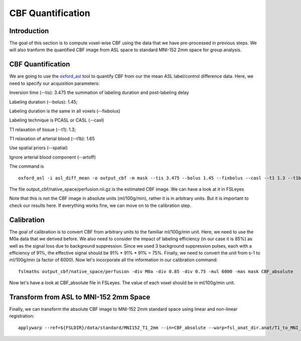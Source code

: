 CBF Quantification
==================

Introduction
----------------

The goal of this section is to compute voxel-wise CBF using the data that we have pre-processed in previous steps. We will also tranform the quantified CBF image from ASL space to standard MNI-152 2mm space for group analysis.


CBF Quantification
------------------

We are going to use the `oxford_asl <https://fsl.fmrib.ox.ac.uk/fsl/fslwiki/oxford_asl>`_ tool to quantify CBF from our the mean ASL label/control difference data. Here, we need to specify our acquisition parameters:

Inversion time (--tis): 3.475 the summation of labeling duration and post-labeling delay

Labeling duration (--bolus): 1.45;

Labeling duration is the same in all voxels (--fixbolus)

Labeling technique is PCASL or CASL (--casl)

T1 relaxation of tissue (--t1): 1.3;

T1 relaxation of arterial blood (--t1b): 1.65

Use spatial priors (--spatial)

Ignore arterial blood component (--artoff)

The command is ::

    oxford_asl -i asl_diff_mean -o output_cbf -m mask --tis 3.475 --bolus 1.45 --fixbolus --casl --t1 1.3 --t1b 1.65 --spatial --artoff

The file output_cbf/native_space/perfusion.nii.gz is the estimated CBF image. We can have a look at it in FSLeyes

.. image:: /images/cbf_quantification/cbf_relative.png

Note that this is not the CBF image in absolute units (ml/100g/min), rather it is in arbitrary units. But it is important to check our results here. If everything works fine, we can move on to the calibration step.


Calibration
-----------

The goal of calibration is to convert CBF from arbitrary units to the familiar ml/100g/min unit. Here, we need to use the M0a data that we derived before. We also need to consider the impact of labeling efficiency (in our case it is 85%) as well as the signal loss due to background suppression. Since we used 3 background suppression pulses, each with a efficiency of 91%, the effective signal should be 91% * 91% * 91% = 75%. Finally, we need to convert the unit from s-1 to ml/100g/min (a factor of 6000). Now let's incorporate all the information in our calibration command::

    fslmaths output_cbf/native_space/perfusion -div M0a -div 0.85 -div 0.75 -mul 6000 -mas mask CBF_absolute

Now let's have a look at CBF_absolute file in FSLeyes. The value of each voxel should be in ml/100g/min unit.

.. image:: /images/cbf_quantification/cbf_absolute.png


Transform from ASL to MNI-152 2mm Space
---------------------------------------

Finally, we can transform the absolute CBF image to MNI-152 2mm standard space using linear and non-linear registration::

    applywarp --ref=${FSLDIR}/data/standard/MNI152_T1_2mm --in=CBF_absolute --warp=fsl_anat_dir.anat/T1_to_MNI_nonlin_field --premat=output_asl_reg/asl2struct.mat --out=CBF_absolute_standard






